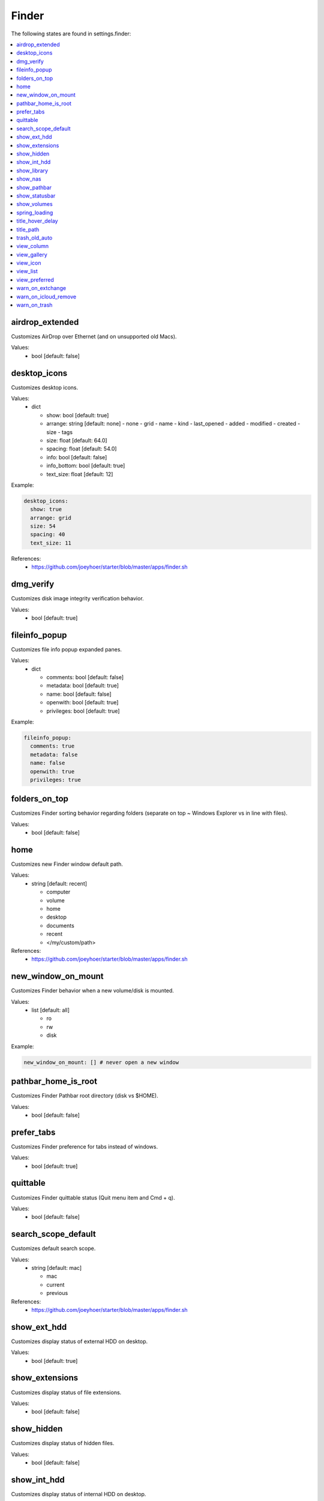 Finder
======

The following states are found in settings.finder:

.. contents::
   :local:


airdrop_extended
----------------
Customizes AirDrop over Ethernet (and on unsupported old Macs).

Values:
    - bool [default: false]


desktop_icons
-------------
Customizes desktop icons.

Values:
    - dict

      * show: bool [default: true]
      * arrange: string [default: none]
        - none
        - grid
        - name
        - kind
        - last_opened
        - added
        - modified
        - created
        - size
        - tags
      * size: float [default: 64.0]
      * spacing: float [default: 54.0]
      * info: bool [default: false]
      * info_bottom: bool [default: true]
      * text_size: float [default: 12]

Example:

.. code-block:: yaml

  desktop_icons:
    show: true
    arrange: grid
    size: 54
    spacing: 40
    text_size: 11

References:
    * https://github.com/joeyhoer/starter/blob/master/apps/finder.sh


dmg_verify
----------
Customizes disk image integrity verification behavior.

Values:
    - bool [default: true]


fileinfo_popup
--------------
Customizes file info popup expanded panes.

Values:
    - dict

      * comments: bool [default: false]
      * metadata: bool [default: true]
      * name: bool [default: false]
      * openwith: bool [default: true]
      * privileges: bool [default: true]

Example:

.. code-block:: yaml

    fileinfo_popup:
      comments: true
      metadata: false
      name: false
      openwith: true
      privileges: true


folders_on_top
--------------
Customizes Finder sorting behavior regarding folders
(separate on top ~ Windows Explorer vs in line with files).

Values:
    - bool [default: false]


home
----
Customizes new Finder window default path.

Values:
    - string [default: recent]

      * computer
      * volume
      * home
      * desktop
      * documents
      * recent
      * </my/custom/path>

References:
    * https://github.com/joeyhoer/starter/blob/master/apps/finder.sh


new_window_on_mount
-------------------
Customizes Finder behavior when a new volume/disk is mounted.

Values:
    - list [default: all]

      * ro
      * rw
      * disk

Example:

.. code-block:: yaml

    new_window_on_mount: [] # never open a new window


pathbar_home_is_root
--------------------
Customizes Finder Pathbar root directory (disk vs $HOME).

Values:
    - bool [default: false]


prefer_tabs
-----------
Customizes Finder preference for tabs instead of windows.

Values:
    - bool [default: true]


quittable
---------
Customizes Finder quittable status (Quit menu item and Cmd + q).

Values:
    - bool [default: false]


search_scope_default
--------------------
Customizes default search scope.

Values:
    - string [default: mac]

      * mac
      * current
      * previous

References:
    * https://github.com/joeyhoer/starter/blob/master/apps/finder.sh


show_ext_hdd
------------
Customizes display status of external HDD on desktop.

Values:
    - bool [default: true]


show_extensions
---------------
Customizes display status of file extensions.

Values:
    - bool [default: false]


show_hidden
-----------
Customizes display status of hidden files.

Values:
    - bool [default: false]


show_int_hdd
------------
Customizes display status of internal HDD on desktop.

Values:
    - bool [default: false]


show_library
------------
Customizes display status of ~/Library folder.

Values:
    - bool [default: false]


show_nas
--------
Customizes display status of mounted network drives on desktop.

Values:
    - bool [default: true]


show_pathbar
------------
Customizes Finder Path Bar visibility.

Values:
    - bool [default: false]


show_statusbar
--------------
Customizes Finder Status Bar visibility.

Values:
    - bool [default: false]


show_volumes
------------
Customizes display status of /Volumes folder.

Values:
    - bool [default: false]


spring_loading
--------------
Customizes Finder spring loading behavior (open folder on drag).

Values:
    - dict

      * enabled: bool (default: true)
      * delay: float (default: 0.5)

Example:

.. code-block:: yaml

    spring_loading:
      enabled: true
      delay: 0.1


title_hover_delay
-----------------
Customizes hover delay of proxy icons (that can be dragged) in title.

Values:
    - float [default: 0.5]

.. note::

    Note: Before MacOS 11 (Big Sur), there was no delay on hover.

References:
    * https://macos-defaults.com/finder/nstoolbartitleviewrolloverdelay.html


title_path
----------
Customizes presence of full POSIX path to current working directory
in Finder window title.

Values:
    - bool [default: false]


trash_old_auto
--------------
Customizes automatic emptying of Trash after 30 days.

Values:
    - bool [default: true]


view_column
-----------
Customizes default Finder Column View settings for all folders.

Values:
    - dict

      * arrange: string [default: name]
        - none
        - name
        - kind
        - last_opened
        - added
        - modified
        - created
        - size
        - tags
      * col_width: int [default: 245]
      * folder_arrow: bool [default: true]
      * icons: bool [default: true]
      * preview: bool [default: true]
      * preview_disclosure: bool [default: true]
      * shared_arrange: string [default: none]
        - none
        - name
        - kind
        - last_opened
        - added
        - modified
        - created
        - size
        - tags
      * text_size: int [default: 13]
      * thumbnails: bool [default: true]

Example:

.. code-block:: yaml

    view_column:
      arrange: added
      col_width: 200
      icons: false
      shared_arrange: last_opened

References:
    * https://github.com/joeyhoer/starter/blob/master/apps/finder.sh


view_gallery
------------
Customizes default Finder Gallery View settings for all folders.

Values:
    - dict

      * arrange: string [default: name]

        - none
        - name
        - kind
        - last_opened
        - added
        - modified
        - created
        - size
        - tags

      * icon_size: float [default: 48]
      * preview: bool [default: true]
      * preview_pane: bool [default: true]
      * titles: bool [default: false]

Example:

.. code-block:: yaml

    view_gallery:
      arrange: kind
      icon_size: 32
      titles: true


view_icon
---------
Customizes default Finder Icon View settings for all folders (except Desktop).

Values:
    - dict

      * arrange: string [default: none]
        - none
        - grid
        - name
        - kind
        - last_opened
        - added
        - modified
        - created
        - size
        - tags
      * size: float [default: 64]
      * spacing: float [default: 54]
      * info: bool [default: false]
      * info_bottom: bool [default: true]
      * text_size: float [default: 12]

Example:

.. code-block:: yaml

    view_icon:
      arrange: grid
      size: 54
      spacing: 48
      info: true
      info_bottom: false
      text_size: 11

References:
    * https://github.com/joeyhoer/starter/blob/master/apps/finder.sh


view_list
---------
Customizes default Finder List View settings for all folders.

Values:
    - dict

      * calc_all_sizes: bool [default: false]
      * icon_size: float [default: 16]
      * preview: bool [default: true]
      * sort_col: string [default: name]
      * text_size: float [default: 13]
      * relative_dates: bool [default: true]

.. warning::

    This was not tested at all. Proceed with care.


view_preferred
--------------
Customizes preferred Finder view settings.

Values:
    - dict

      * groupby: string [default: none]
        - none
        - name
        - app
        - kind
        - last_opened
        - added
        - modified
        - created
        - size
        - tags
      * style: string [default: icon]
        - icon
        - list
        - gallery [coverflow deprecated?]
        - column

.. note::

    Those values are set when selecting from View menu.

    They are different from ``[FK\_][Standard,Default]ViewSettings.``

.. note::

    Currently, already customized folder views will not be synchronized.
    This would need to delete per-folder settings to apply to all directories:

    .. code-block: bash

        find $HOME -name ".DS_Store" --delete

Example:

.. code-block:: yaml

    view_preferred:
      groupby: none
      style: list

References:
    * https://github.com/joeyhoer/starter/blob/master/apps/finder.sh


warn_on_extchange
-----------------
Customizes Finder warning when changing file extensions.

Values:
    - bool [default: true]


warn_on_icloud_remove
---------------------
Customizes warning when removing files from iCloud Drive.

Values:
    - bool [default: true]


warn_on_trash
-------------
Customizes Finder warning when emptying trash.

Values:
    - bool [default: true]


